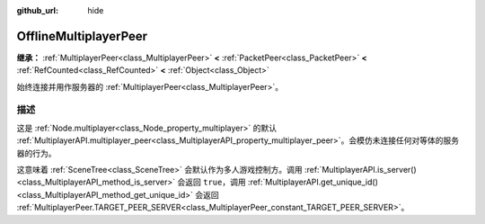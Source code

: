 :github_url: hide

.. DO NOT EDIT THIS FILE!!!
.. Generated automatically from Godot engine sources.
.. Generator: https://github.com/godotengine/godot/tree/4.4/doc/tools/make_rst.py.
.. XML source: https://github.com/godotengine/godot/tree/4.4/modules/multiplayer/doc_classes/OfflineMultiplayerPeer.xml.

.. _class_OfflineMultiplayerPeer:

OfflineMultiplayerPeer
======================

**继承：** :ref:`MultiplayerPeer<class_MultiplayerPeer>` **<** :ref:`PacketPeer<class_PacketPeer>` **<** :ref:`RefCounted<class_RefCounted>` **<** :ref:`Object<class_Object>`

始终连接并用作服务器的 :ref:`MultiplayerPeer<class_MultiplayerPeer>`\ 。

.. rst-class:: classref-introduction-group

描述
----

这是 :ref:`Node.multiplayer<class_Node_property_multiplayer>` 的默认 :ref:`MultiplayerAPI.multiplayer_peer<class_MultiplayerAPI_property_multiplayer_peer>`\ 。会模仿未连接任何对等体的服务器的行为。

这意味着 :ref:`SceneTree<class_SceneTree>` 会默认作为多人游戏控制方。调用 :ref:`MultiplayerAPI.is_server()<class_MultiplayerAPI_method_is_server>` 会返回 ``true``\ ，调用 :ref:`MultiplayerAPI.get_unique_id()<class_MultiplayerAPI_method_get_unique_id>` 会返回 :ref:`MultiplayerPeer.TARGET_PEER_SERVER<class_MultiplayerPeer_constant_TARGET_PEER_SERVER>`\ 。

.. |virtual| replace:: :abbr:`virtual (本方法通常需要用户覆盖才能生效。)`
.. |const| replace:: :abbr:`const (本方法无副作用，不会修改该实例的任何成员变量。)`
.. |vararg| replace:: :abbr:`vararg (本方法除了能接受在此处描述的参数外，还能够继续接受任意数量的参数。)`
.. |constructor| replace:: :abbr:`constructor (本方法用于构造某个类型。)`
.. |static| replace:: :abbr:`static (调用本方法无需实例，可直接使用类名进行调用。)`
.. |operator| replace:: :abbr:`operator (本方法描述的是使用本类型作为左操作数的有效运算符。)`
.. |bitfield| replace:: :abbr:`BitField (这个值是由下列位标志构成位掩码的整数。)`
.. |void| replace:: :abbr:`void (无返回值。)`
